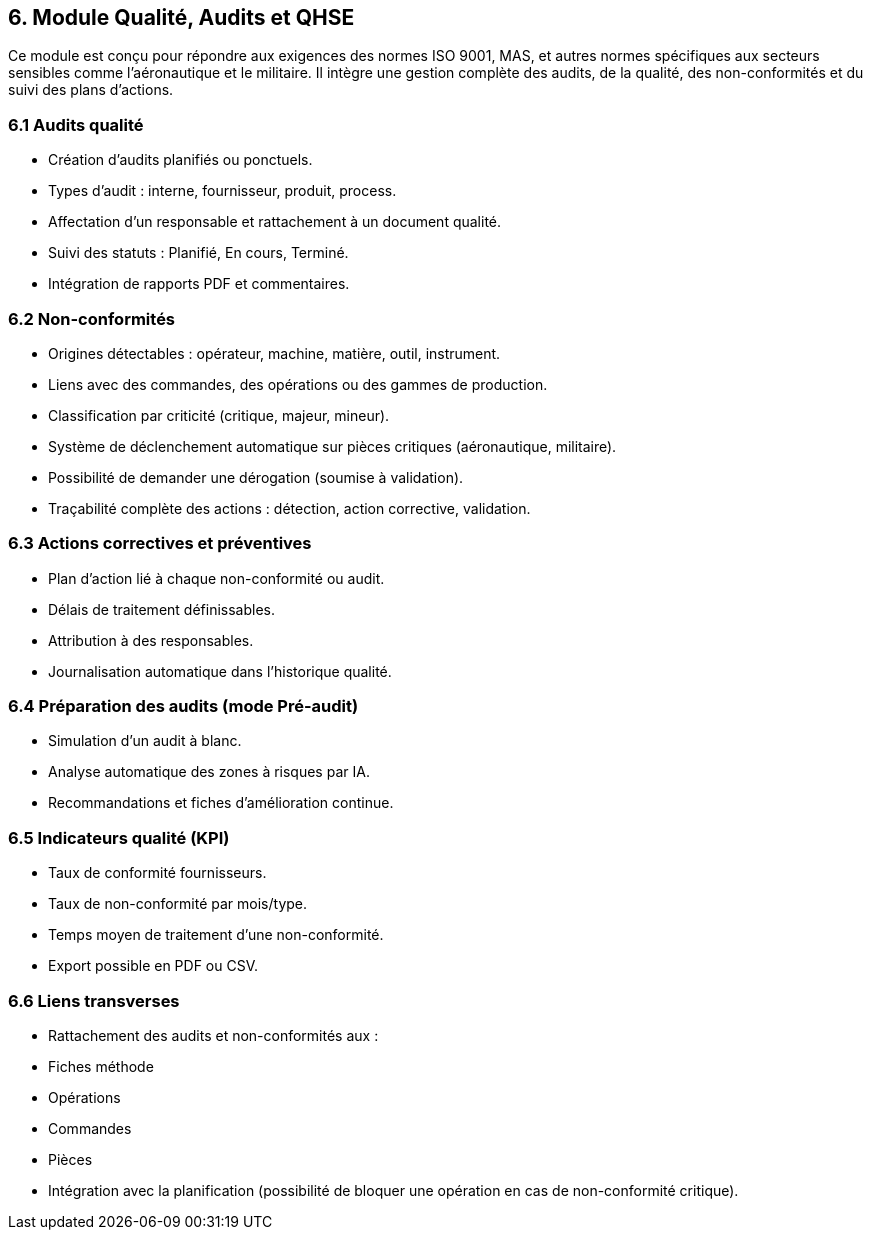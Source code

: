 
== 6. Module Qualité, Audits et QHSE

Ce module est conçu pour répondre aux exigences des normes ISO 9001, MAS, et autres normes spécifiques aux secteurs sensibles comme l’aéronautique et le militaire. Il intègre une gestion complète des audits, de la qualité, des non-conformités et du suivi des plans d’actions.

=== 6.1 Audits qualité

- Création d’audits planifiés ou ponctuels.
- Types d’audit : interne, fournisseur, produit, process.
- Affectation d’un responsable et rattachement à un document qualité.
- Suivi des statuts : Planifié, En cours, Terminé.
- Intégration de rapports PDF et commentaires.

=== 6.2 Non-conformités

- Origines détectables : opérateur, machine, matière, outil, instrument.
- Liens avec des commandes, des opérations ou des gammes de production.
- Classification par criticité (critique, majeur, mineur).
- Système de déclenchement automatique sur pièces critiques (aéronautique, militaire).
- Possibilité de demander une dérogation (soumise à validation).
- Traçabilité complète des actions : détection, action corrective, validation.

=== 6.3 Actions correctives et préventives

- Plan d’action lié à chaque non-conformité ou audit.
- Délais de traitement définissables.
- Attribution à des responsables.
- Journalisation automatique dans l’historique qualité.

=== 6.4 Préparation des audits (mode Pré-audit)

- Simulation d’un audit à blanc.
- Analyse automatique des zones à risques par IA.
- Recommandations et fiches d’amélioration continue.

=== 6.5 Indicateurs qualité (KPI)

- Taux de conformité fournisseurs.
- Taux de non-conformité par mois/type.
- Temps moyen de traitement d’une non-conformité.
- Export possible en PDF ou CSV.

=== 6.6 Liens transverses

- Rattachement des audits et non-conformités aux :
  - Fiches méthode
  - Opérations
  - Commandes
  - Pièces
- Intégration avec la planification (possibilité de bloquer une opération en cas de non-conformité critique).

